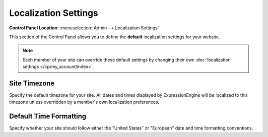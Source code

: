 Localization Settings
=====================

.. rst-class:: cp-path

**Control Panel Location:** :menuselection:`Admin --> Localization Settings`

This section of the Control Panel allows you to define the **default**
localization settings for your website.

.. note:: Each member of your site can override these default settings
   by changing their own
   :doc:`localization settings </cp/my_account/index>`.

   .. _sysadmin-site-timezone-label:

Site Timezone
~~~~~~~~~~~~~~~~

Specify the default timezone for your site. All dates and times
displayed by ExpressionEngine will be localized to this timezone unless
overridden by a member's own localization preferences.

Default Time Formatting
~~~~~~~~~~~~~~~~~~~~~~~

Specify whether your site should follow either the "United States" or
"European" date and time formatting conventions.
